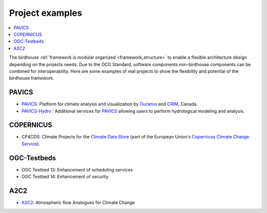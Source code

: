 
.. _projects:

Project examples
================

.. contents::
    :local:
    :depth: 3

The birdhouse :ref:`framework is modular organized <framework_structure>` to enable a flexible architecture design depending on the projects needs. Due to the OCG Standard, software components non-birdhouse components can be combined for interoperability. Here are some examples of real projects to show the flexibility and potential of the birdhouse framework.

PAVICS
......

* PAVICS_: Platform for climate analysis and visualization by Ouranos_ and CRIM_, Canada.
* PAVICS-Hydro_ : Additional services for PAVICS_ allowing users to perform hydrological modeling and analysis.


.. gittoctree:: https://github.com/Ouranosinc/pavics-sdi.git

    docs/source/arch/backend.rst


.. gitinclude:: https://github.com/Ouranosinc/pavics-sdi.git docs/source/arch/backend.rst


COPERNICUS
..........

* CP4CDS: Climate Projects for the `Climate Data Store`_ (part of the European Union's `Copernicus Climate Change Service`_).

OGC-Testbeds
............

.. todo:: Add references to OGC testbed.

* OGC Testbed 13: Enhancement of scheduling services
* OGC Testbed 14: Enhancement of security


A2C2
....

* A2C2_: Atmospheric flow Analogues for Climate Change

.. _A2C2: https://a2c2.lsce.ipsl.fr/
.. _PAVICS: https://ouranosinc.github.io/pavics-sdi/
.. _PAVICS-Hydro: https://medium.com/birdhouse-newsletter/web-processing-services-for-hydrological-modeling-7b5eb5c426ed
.. _PAVICS_architecture: https://ouranosinc.github.io/pavics-sdi/_sources/arch/backend.rst.txt
.. _Ouranos: https://www.ouranos.ca/
.. _CRIM: https://www.crim.ca/en
.. _Climate Data Store: https://cds.climate.copernicus.eu/
.. _Copernicus Climate Change Service: https://climate.copernicus.eu/
